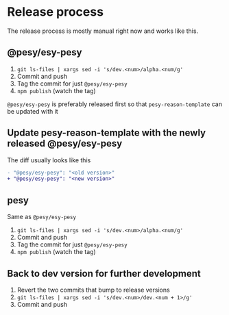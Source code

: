 * Release process

  The release process is mostly manual right now and works like this.
  
** @pesy/esy-pesy

   1. =git ls-files | xargs sed -i 's/dev.<num>/alpha.<num/g'=
   2. Commit and push
   3. Tag the commit for just =@pesy/esy-pesy=
   4. =npm publish= (watch the tag)

 
   =@pesy/esy-pesy= is preferably released first so that =pesy-reason-template= can be updated with it

  
** Update pesy-reason-template with the newly released @pesy/esy-pesy

   The diff usually looks like this

   #+begin_src diff
   - "@pesy/esy-pesy": "<old version>"
   + "@pesy/esy-pesy": "<new version>"
   #+end_src

   
** pesy

   Same as =@pesy/esy-pesy=
   
   1. =git ls-files | xargs sed -i 's/dev.<num>/alpha.<num/g'=
   2. Commit and push
   3. Tag the commit for just =@pesy/esy-pesy=
   4. =npm publish= (watch the tag)

** Back to dev version for further development

   1. Revert the two commits that bump to release versions
   2. =git ls-files | xargs sed -i 's/dev.<num>/dev.<num + 1>/g'=
   3. Commit and push
